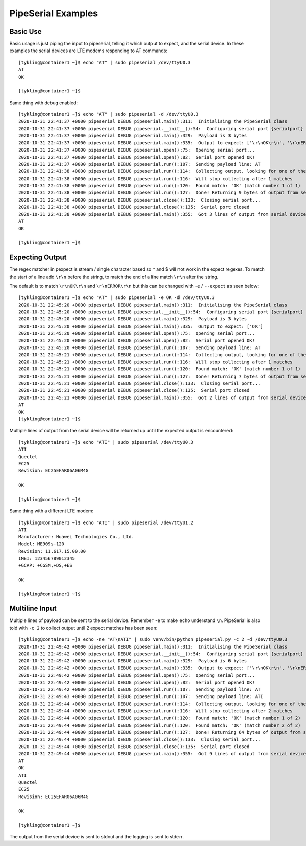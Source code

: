 PipeSerial Examples
===================

Basic Use
---------
Basic usage is just piping the input to pipeserial, telling it which output to expect, and the serial device. In these examples the serial devices are LTE modems responding to AT commands::

   [tykling@container1 ~]$ echo "AT" | sudo pipeserial /dev/ttyU0.3
   AT
   OK

   [tykling@container1 ~]$ 

Same thing with debug enabled::

   [tykling@container1 ~]$ echo "AT" | sudo pipeserial -d /dev/ttyU0.3
   2020-10-31 22:41:37 +0000 pipeserial DEBUG pipeserial.main():311:  Initialising the PipeSerial class
   2020-10-31 22:41:37 +0000 pipeserial DEBUG pipeserial.__init__():54:  Configuring serial port {serialport} ...
   2020-10-31 22:41:37 +0000 pipeserial DEBUG pipeserial.main():329:  Payload is 3 bytes
   2020-10-31 22:41:37 +0000 pipeserial DEBUG pipeserial.main():335:  Output to expect: ['\r\nOK\r\n', '\r\nERROR\r\n']
   2020-10-31 22:41:37 +0000 pipeserial DEBUG pipeserial.open():75:  Opening serial port...
   2020-10-31 22:41:37 +0000 pipeserial DEBUG pipeserial.open():82:  Serial port opened OK!
   2020-10-31 22:41:37 +0000 pipeserial DEBUG pipeserial.run():107:  Sending payload line: AT
   2020-10-31 22:41:38 +0000 pipeserial DEBUG pipeserial.run():114:  Collecting output, looking for one of these regular expressions: ['\r\nOK\r\n', '\r\nERROR\r\n']
   2020-10-31 22:41:38 +0000 pipeserial DEBUG pipeserial.run():116:  Will stop collecting after 1 matches
   2020-10-31 22:41:38 +0000 pipeserial DEBUG pipeserial.run():120:  Found match: 'OK' (match number 1 of 1)
   2020-10-31 22:41:38 +0000 pipeserial DEBUG pipeserial.run():127:  Done! Returning 9 bytes of output from serial device
   2020-10-31 22:41:38 +0000 pipeserial DEBUG pipeserial.close():133:  Closing serial port...
   2020-10-31 22:41:38 +0000 pipeserial DEBUG pipeserial.close():135:  Serial port closed
   2020-10-31 22:41:38 +0000 pipeserial DEBUG pipeserial.main():355:  Got 3 lines of output from serial device /dev/ttyU0.3:
   AT
   OK

   [tykling@container1 ~]$ 

Expecting Output
----------------
The regex matcher in pexpect is stream / single character based so ^ and $ will not work in the expect regexes. To match the start of a line add ``\r\n`` before the string, to match the end of a line match ``\r\n`` after the string.

The default is to match ``\r\nOK\r\n`` and ``\r\nERROR\r\n`` but this can be changed with ``-e`` / ``--expect`` as seen below::

   [tykling@container1 ~]$ echo "AT" | sudo pipeserial -e OK -d /dev/ttyU0.3
   2020-10-31 22:45:20 +0000 pipeserial DEBUG pipeserial.main():311:  Initialising the PipeSerial class
   2020-10-31 22:45:20 +0000 pipeserial DEBUG pipeserial.__init__():54:  Configuring serial port {serialport} ...
   2020-10-31 22:45:20 +0000 pipeserial DEBUG pipeserial.main():329:  Payload is 3 bytes
   2020-10-31 22:45:20 +0000 pipeserial DEBUG pipeserial.main():335:  Output to expect: ['OK']
   2020-10-31 22:45:20 +0000 pipeserial DEBUG pipeserial.open():75:  Opening serial port...
   2020-10-31 22:45:20 +0000 pipeserial DEBUG pipeserial.open():82:  Serial port opened OK!
   2020-10-31 22:45:20 +0000 pipeserial DEBUG pipeserial.run():107:  Sending payload line: AT
   2020-10-31 22:45:21 +0000 pipeserial DEBUG pipeserial.run():114:  Collecting output, looking for one of these regular expressions: ['OK']
   2020-10-31 22:45:21 +0000 pipeserial DEBUG pipeserial.run():116:  Will stop collecting after 1 matches
   2020-10-31 22:45:21 +0000 pipeserial DEBUG pipeserial.run():120:  Found match: 'OK' (match number 1 of 1)
   2020-10-31 22:45:21 +0000 pipeserial DEBUG pipeserial.run():127:  Done! Returning 7 bytes of output from serial device
   2020-10-31 22:45:21 +0000 pipeserial DEBUG pipeserial.close():133:  Closing serial port...
   2020-10-31 22:45:21 +0000 pipeserial DEBUG pipeserial.close():135:  Serial port closed
   2020-10-31 22:45:21 +0000 pipeserial DEBUG pipeserial.main():355:  Got 2 lines of output from serial device /dev/ttyU0.3:
   AT
   OK
   [tykling@container1 ~]$ 

Multiple lines of output from the serial device will be returned up until the expected output is encountered::

   [tykling@container1 ~]$ echo "ATI" | sudo pipeserial /dev/ttyU0.3
   ATI
   Quectel
   EC25
   Revision: EC25EFAR06A06M4G

   OK

   [tykling@container1 ~]$

Same thing with a different LTE modem::

   [tykling@container1 ~]$ echo "ATI" | sudo pipeserial /dev/ttyU1.2
   ATI
   Manufacturer: Huawei Technologies Co., Ltd.
   Model: ME909s-120
   Revision: 11.617.15.00.00
   IMEI: 123456789012345
   +GCAP: +CGSM,+DS,+ES

   OK

   [tykling@container1 ~]$ 

Multiline Input
---------------
Multiple lines of payload can be sent to the serial device. Remember ``-e`` to make ``echo`` understand ``\n``. PipeSerial is also told with ``-c 2`` to collect output until 2 expect matches has been seen::

   [tykling@container1 ~]$ echo -ne "AT\nATI" | sudo venv/bin/python pipeserial.py -c 2 -d /dev/ttyU0.3      
   2020-10-31 22:49:42 +0000 pipeserial DEBUG pipeserial.main():311:  Initialising the PipeSerial class
   2020-10-31 22:49:42 +0000 pipeserial DEBUG pipeserial.__init__():54:  Configuring serial port {serialport} ...
   2020-10-31 22:49:42 +0000 pipeserial DEBUG pipeserial.main():329:  Payload is 6 bytes
   2020-10-31 22:49:42 +0000 pipeserial DEBUG pipeserial.main():335:  Output to expect: ['\r\nOK\r\n', '\r\nERROR\r\n']
   2020-10-31 22:49:42 +0000 pipeserial DEBUG pipeserial.open():75:  Opening serial port...
   2020-10-31 22:49:42 +0000 pipeserial DEBUG pipeserial.open():82:  Serial port opened OK!
   2020-10-31 22:49:42 +0000 pipeserial DEBUG pipeserial.run():107:  Sending payload line: AT
   2020-10-31 22:49:43 +0000 pipeserial DEBUG pipeserial.run():107:  Sending payload line: ATI
   2020-10-31 22:49:44 +0000 pipeserial DEBUG pipeserial.run():114:  Collecting output, looking for one of these regular expressions: ['\r\nOK\r\n', '\r\nERROR\r\n']
   2020-10-31 22:49:44 +0000 pipeserial DEBUG pipeserial.run():116:  Will stop collecting after 2 matches
   2020-10-31 22:49:44 +0000 pipeserial DEBUG pipeserial.run():120:  Found match: 'OK' (match number 1 of 2)
   2020-10-31 22:49:44 +0000 pipeserial DEBUG pipeserial.run():120:  Found match: 'OK' (match number 2 of 2)
   2020-10-31 22:49:44 +0000 pipeserial DEBUG pipeserial.run():127:  Done! Returning 64 bytes of output from serial device
   2020-10-31 22:49:44 +0000 pipeserial DEBUG pipeserial.close():133:  Closing serial port...
   2020-10-31 22:49:44 +0000 pipeserial DEBUG pipeserial.close():135:  Serial port closed
   2020-10-31 22:49:44 +0000 pipeserial DEBUG pipeserial.main():355:  Got 9 lines of output from serial device /dev/ttyU0.3:
   AT
   OK
   ATI
   Quectel
   EC25
   Revision: EC25EFAR06A06M4G

   OK

   [tykling@container1 ~]$ 

The output from the serial device is sent to stdout and the logging is sent to stderr.

